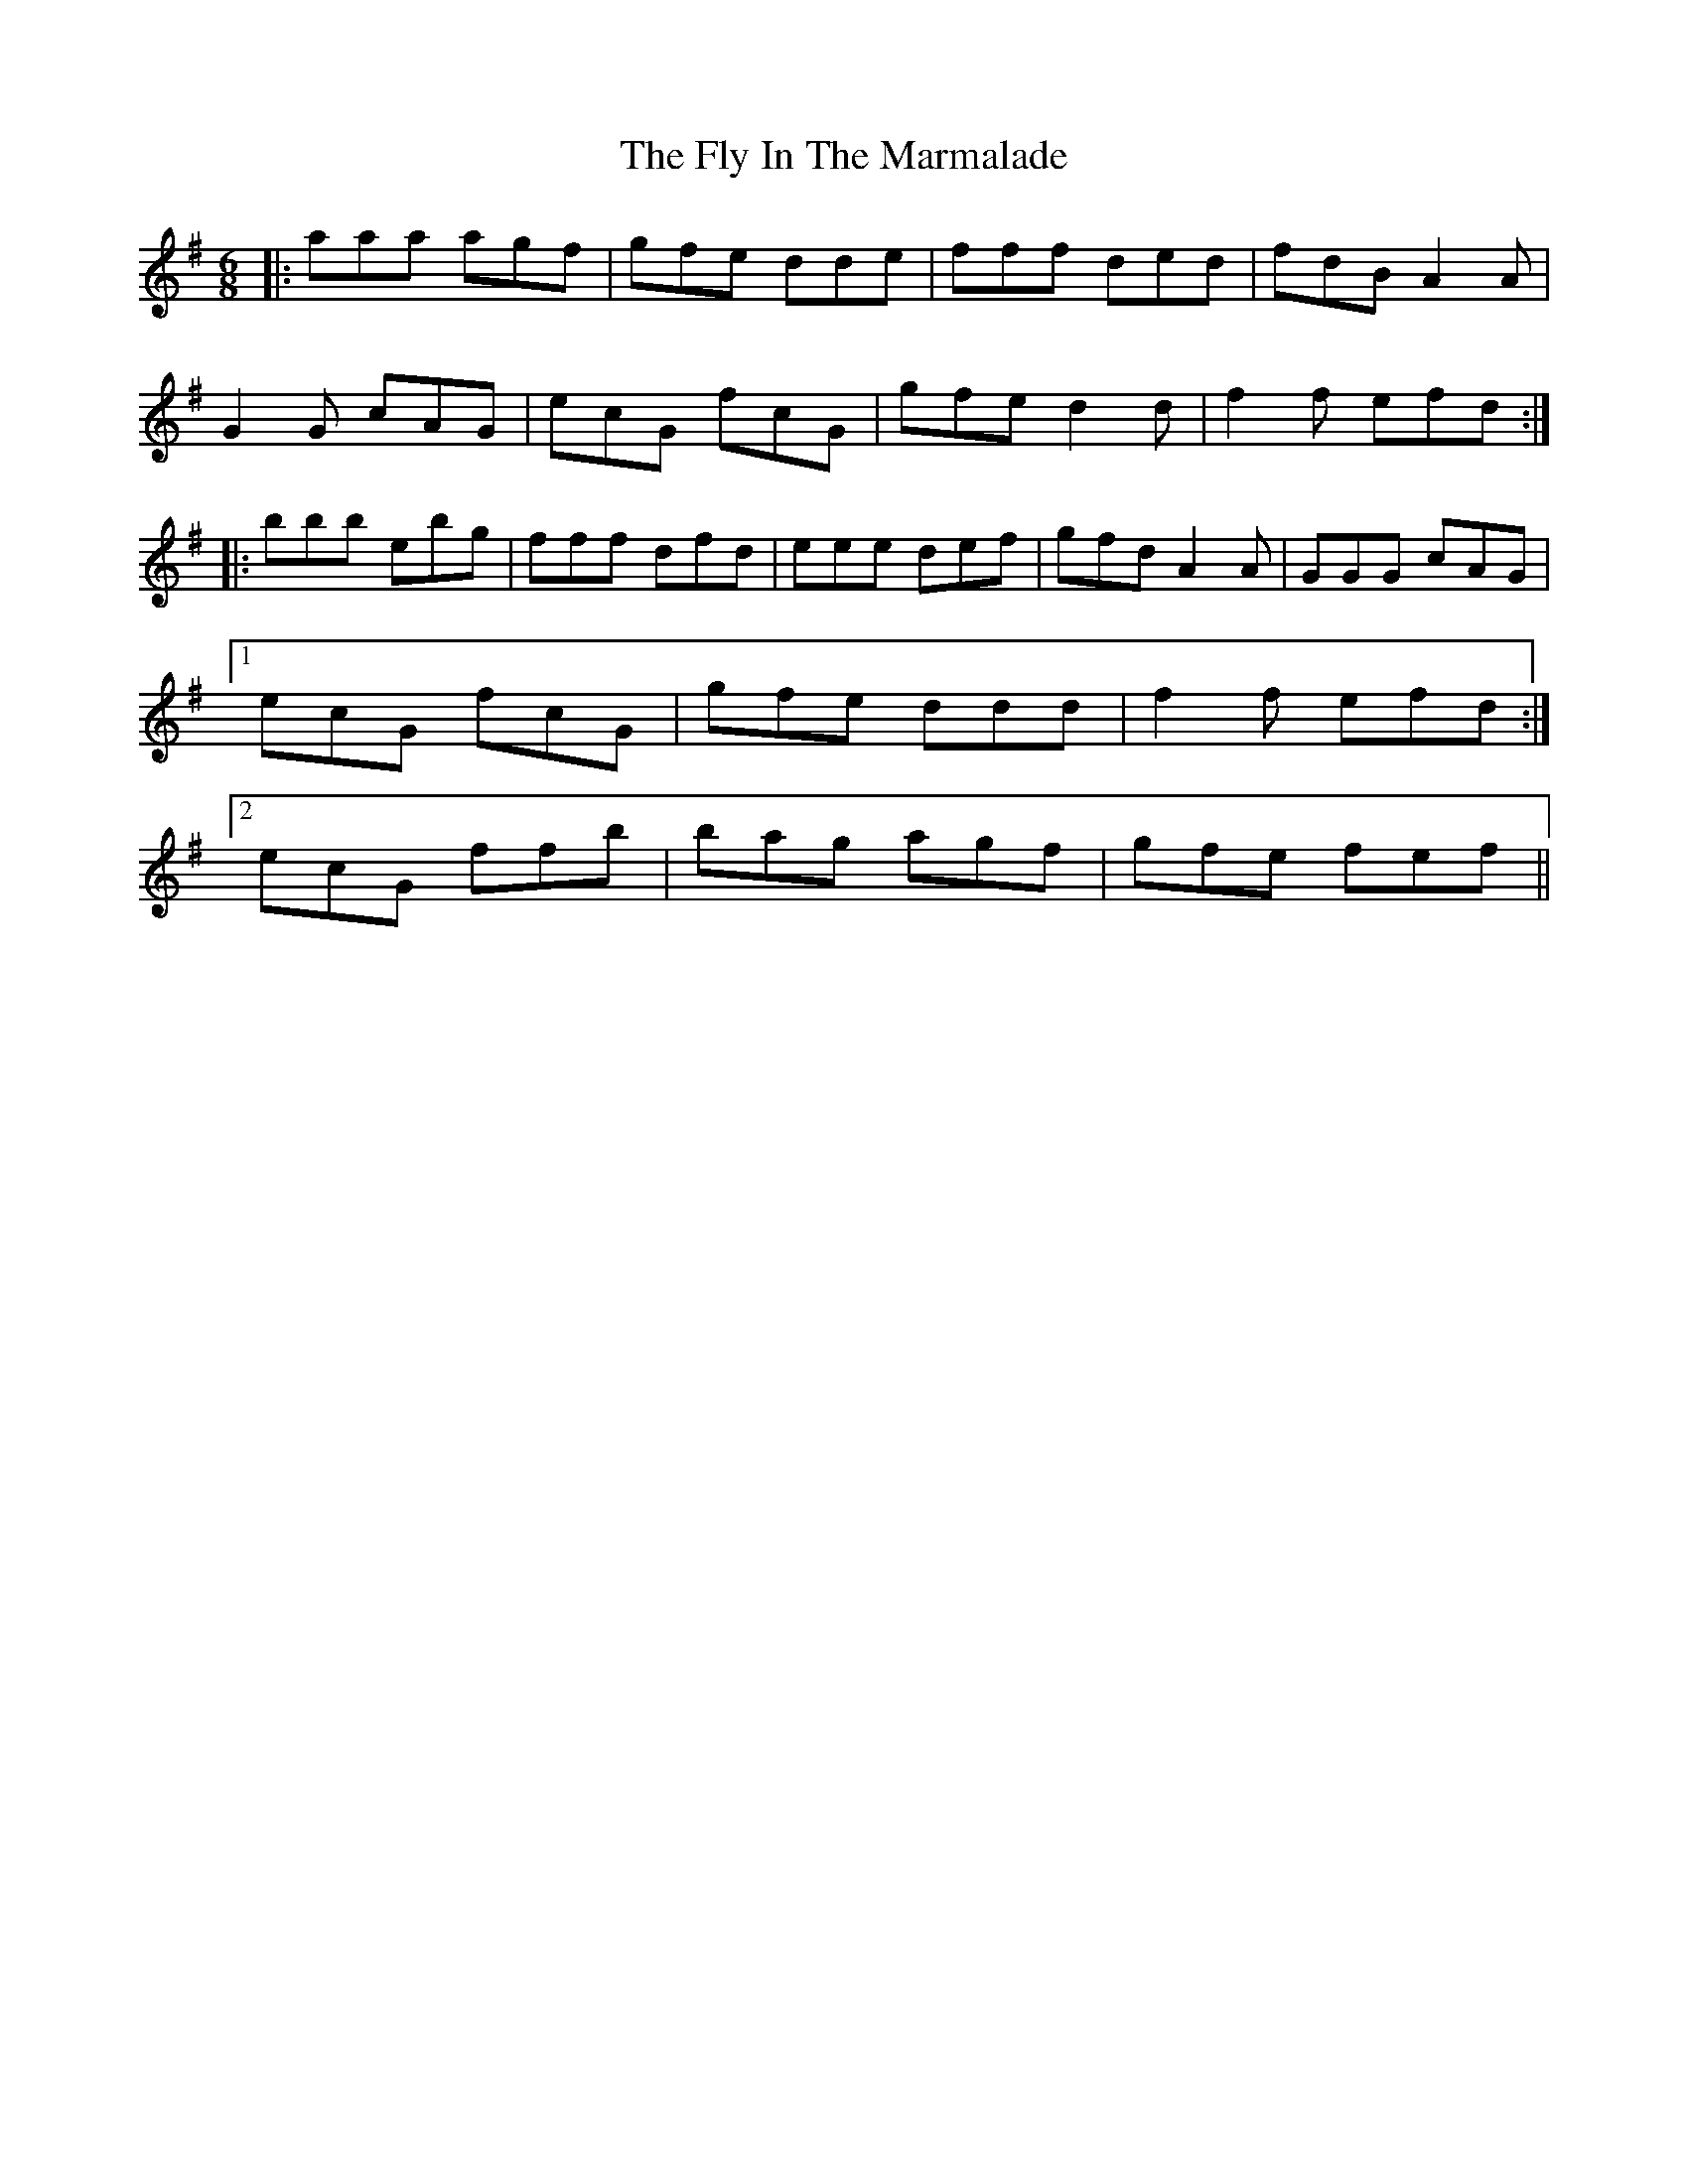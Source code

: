 X: 13563
T: Fly In The Marmalade, The
R: jig
M: 6/8
K: Dmixolydian
|:aaa agf|gfe dde|fff ded|fdB A2A|
G2G cAG|ecG fcG|gfe d2d|f2f efd:|
|:bbb ebg|fff dfd|eee def|gfd A2A|GGG cAG|
[1 ecG fcG|gfe ddd|f2f efd:|
[2 ecG ffb|bag agf|gfe fef||

